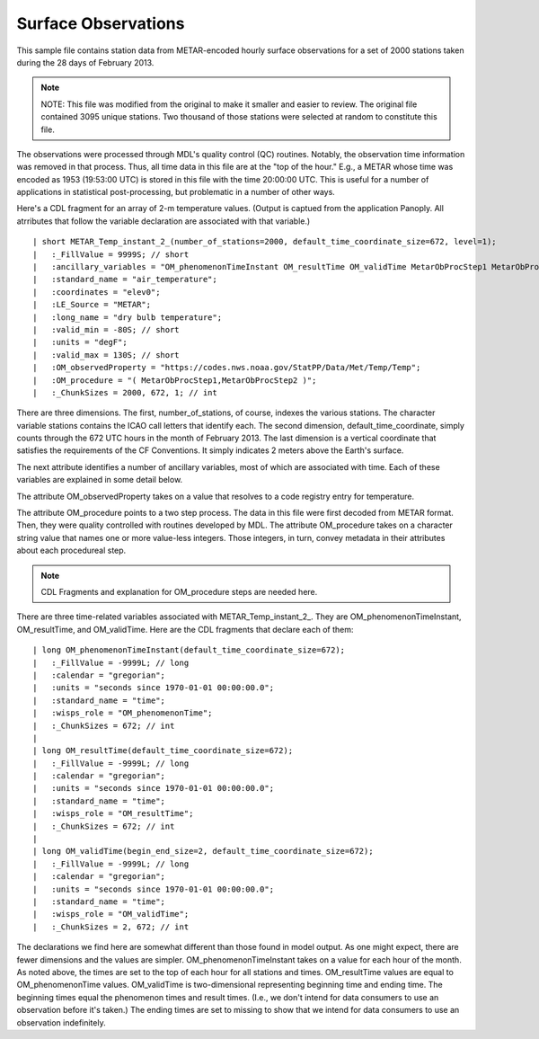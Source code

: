 Surface Observations
====================

.. only:: builder_html

   This section describes sample surface observation output that can be :download:`downloaded here <./reduced_hre201302.nc>`.
   If you are reading this in a PDF document, then you will need to access a web version to download the sample files.

This sample file contains station data from METAR-encoded hourly surface observations for a set of 2000 stations taken during the 28 days of February 2013.

.. note::
   NOTE:  This file was modified from the original to make it smaller and easier to review.
   The original file contained 3095 unique stations.
   Two thousand of those stations were selected at random to constitute this file.

The observations were processed through MDL's quality control (QC) routines.
Notably, the observation time information was removed in that process.
Thus, all time data in this file are at the "top of the hour."
E.g., a METAR whose time was encoded as 1953 (19:53:00 UTC) is stored in this file with the time 20:00:00 UTC.
This is useful for a number of applications in statistical post-processing, but problematic in a number of other ways.

Here's a CDL fragment for an array of 2-m temperature values.
(Output is captued from the application Panoply.  All atrributes that follow the variable declaration are associated with that variable.)

::

| short METAR_Temp_instant_2_(number_of_stations=2000, default_time_coordinate_size=672, level=1);
|   :_FillValue = 9999S; // short
|   :ancillary_variables = "OM_phenomenonTimeInstant OM_resultTime OM_validTime MetarObProcStep1 MetarObProcStep2 ";
|   :standard_name = "air_temperature";
|   :coordinates = "elev0";
|   :LE_Source = "METAR";
|   :long_name = "dry bulb temperature";
|   :valid_min = -80S; // short
|   :units = "degF";
|   :valid_max = 130S; // short
|   :OM_observedProperty = "https://codes.nws.noaa.gov/StatPP/Data/Met/Temp/Temp";
|   :OM_procedure = "( MetarObProcStep1,MetarObProcStep2 )";
|   :_ChunkSizes = 2000, 672, 1; // int

There are three dimensions.
The first, number_of_stations, of course, indexes the various stations.
The character variable stations contains the ICAO call letters that identify each.
The second dimension, default_time_coordinate, simply counts through the 672 UTC hours in the month of February 2013.
The last dimension is a vertical coordinate that satisfies the requirements of the CF Conventions.
It simply indicates 2 meters above the Earth's surface.

The next attribute identifies a number of ancillary variables, most of which are associated with time.
Each of these variables are explained in some detail below.

The attribute OM_observedProperty takes on a value that resolves to a code registry entry for temperature.

The attribute OM_procedure points to a two step process.
The data in this file were first decoded from METAR format.
Then, they were quality controlled with routines developed by MDL.
The attribute OM_procedure takes on a character string value that names one or more value-less integers.
Those integers, in turn, convey metadata in their attributes about each procedureal step.

.. note::
   CDL Fragments and explanation for OM_procedure steps are needed here.

There are three time-related variables associated with METAR_Temp_instant_2_.
They are OM_phenomenonTimeInstant, OM_resultTime, and OM_validTime.
Here are the CDL fragments that declare each of them:

::

| long OM_phenomenonTimeInstant(default_time_coordinate_size=672);
|   :_FillValue = -9999L; // long
|   :calendar = "gregorian";
|   :units = "seconds since 1970-01-01 00:00:00.0";
|   :standard_name = "time";
|   :wisps_role = "OM_phenomenonTime";
|   :_ChunkSizes = 672; // int
| 
| long OM_resultTime(default_time_coordinate_size=672);
|   :_FillValue = -9999L; // long
|   :calendar = "gregorian";
|   :units = "seconds since 1970-01-01 00:00:00.0";
|   :standard_name = "time";
|   :wisps_role = "OM_resultTime";
|   :_ChunkSizes = 672; // int
| 
| long OM_validTime(begin_end_size=2, default_time_coordinate_size=672);
|   :_FillValue = -9999L; // long
|   :calendar = "gregorian";
|   :units = "seconds since 1970-01-01 00:00:00.0";
|   :standard_name = "time";
|   :wisps_role = "OM_validTime";
|   :_ChunkSizes = 2, 672; // int

The declarations we find here are somewhat different than those found in model output.
As one might expect, there are fewer dimensions and the values are simpler.
OM_phenomenonTimeInstant takes on a value for each hour of the month.
As noted above, the times are set to the top of each hour for all stations and times.
OM_resultTime values are equal to OM_phenomenonTime values.
OM_validTime is two-dimensional representing beginning time and ending time.
The beginning times equal the phenomenon times and result times.
(I.e., we don't intend for data consumers to use an observation before it's taken.)
The ending times are set to missing to show that we intend for data consumers to use an observation indefinitely.
